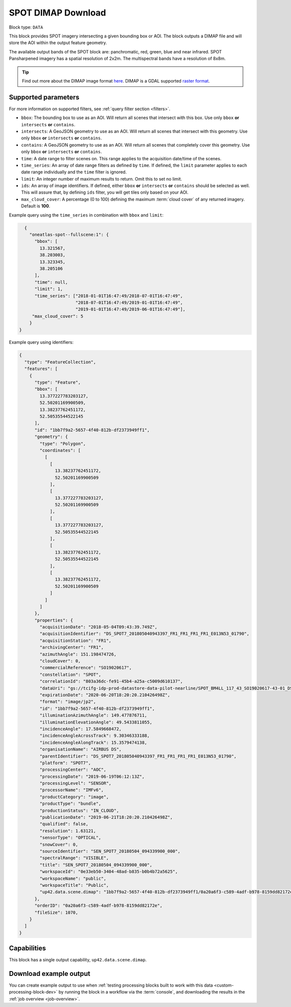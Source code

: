 .. meta::
   :description: UP42 data blocks: SPOT 6/7 block description
   :keywords: SPOT 6/7, Airbus Defense & Space, download block, block description

.. _spot-download-block:

SPOT DIMAP Download
===================

Block type: ``DATA``

This block provides SPOT imagery intersecting a given bounding box or AOI. The block outputs a DIMAP file and will store the AOI within the output feature geometry.

The available output bands of the SPOT block are: panchromatic, red, green, blue and near infrared. SPOT Pansharpened imagery has a spatial resolution of 2x2m. The multispectral bands have a resolution of 8x8m.

.. tip::

	Find out more about the DIMAP image format `here <https://www.intelligence-airbusds.com/en/8722-the-dimap-format>`_. DIMAP is a GDAL supported `raster format <https://gdal.org/drivers/raster/dimap.html>`_.

Supported parameters
--------------------

For more information on supported filters, see :ref:`query filter section  <filters>`.

* ``bbox``: The bounding box to use as an AOI. Will return all scenes that intersect with this box. Use only ``bbox``
  **or** ``intersects`` **or** ``contains``.
* ``intersects``: A GeoJSON geometry to use as an AOI. Will return all scenes that intersect with this geometry. Use only ``bbox``
  **or** ``intersects`` **or** ``contains``.
* ``contains``: A GeoJSON geometry to use as an AOI. Will return all scenes that completely cover this geometry. Use only ``bbox``
  **or** ``intersects`` **or** ``contains``.
* ``time``: A date range to filter scenes on. This range applies to the acquisition date/time of the scenes.
* ``time_series``: An array of date range filters as defined by ``time``. If defined, the ``limit`` parameter applies to each date range individually and the ``time`` filter is ignored.
* ``limit``: An integer number of maximum results to return. Omit this to set no limit.
* ``ids``: An array of image identifiers. If defined, either ``bbox`` **or** ``intersects`` **or** ``contains`` should be selected as well. This will assure that, by defining ``ids`` filter, you will get tiles only based on your AOI.
* ``max_cloud_cover``: A percentage (0 to 100) defining the maximum :term:`cloud cover` of any returned imagery. Default is **100**.


Example query using the ``time_series`` in combination with ``bbox`` and  ``limit``:

.. code-block:: javascript

    {
      "oneatlas-spot--fullscene:1": {
        "bbox": [
          13.321567,
          38.203003,
          13.323345,
          38.205106
        ],
        "time": null,
        "limit": 1,
        "time_series": ["2018-01-01T16:47:49/2018-07-01T16:47:49",
                        "2018-07-01T16:47:49/2019-01-01T16:47:49",
                        "2019-01-01T16:47:49/2019-06-01T16:47:49"],
       "max_cloud_cover": 5
      }
  }

Example query using identifiers:

.. code-block:: javascript

    {
      "type": "FeatureCollection",
      "features": [
        {
          "type": "Feature",
          "bbox": [
            13.377227783203127,
            52.50201169900509,
            13.38237762451172,
            52.50535544522145
          ],
          "id": "1bb7f9a2-5657-4f40-812b-df2373949ff1",
          "geometry": {
            "type": "Polygon",
            "coordinates": [
              [
                [
                  13.38237762451172,
                  52.50201169900509
                ],
                [
                  13.377227783203127,
                  52.50201169900509
                ],
                [
                  13.377227783203127,
                  52.50535544522145
                ],
                [
                  13.38237762451172,
                  52.50535544522145
                ],
                [
                  13.38237762451172,
                  52.50201169900509
                ]
              ]
            ]
          },
          "properties": {
            "acquisitionDate": "2018-05-04T09:43:39.749Z",
            "acquisitionIdentifier": "DS_SPOT7_201805040943397_FR1_FR1_FR1_FR1_E013N53_01790",
            "acquisitionStation": "FR1",
            "archivingCenter": "FR1",
            "azimuthAngle": 151.198474726,
            "cloudCover": 0,
            "commercialReference": "SO19020617",
            "constellation": "SPOT",
            "correlationId": "803a36dc-fe91-45b4-a25a-c5009d610137",
            "dataUri": "gs://tcifg-idp-prod-datastore-data-pilot-nearline/SPOT_BM4LL_117_43_SO19020617-43-01_DS_SPOT7_201805040943397_FR1_FR1_FR1_FR1_E013N53_01790.zip",
            "expirationDate": "2020-06-20T18:20:20.210426498Z",
            "format": "image/jp2",
            "id": "1bb7f9a2-5657-4f40-812b-df2373949ff1",
            "illuminationAzimuthAngle": 149.477876711,
            "illuminationElevationAngle": 49.5433811055,
            "incidenceAngle": 17.5849668472,
            "incidenceAngleAcrossTrack": 9.30346333188,
            "incidenceAngleAlongTrack": 15.3579474138,
            "organisationName": "AIRBUS DS",
            "parentIdentifier": "DS_SPOT7_201805040943397_FR1_FR1_FR1_FR1_E013N53_01790",
            "platform": "SPOT7",
            "processingCenter": "AOC",
            "processingDate": "2019-06-19T06:12:13Z",
            "processingLevel": "SENSOR",
            "processorName": "IMFv6",
            "productCategory": "image",
            "productType": "bundle",
            "productionStatus": "IN_CLOUD",
            "publicationDate": "2019-06-21T18:20:20.210426498Z",
            "qualified": false,
            "resolution": 1.63121,
            "sensorType": "OPTICAL",
            "snowCover": 0,
            "sourceIdentifier": "SEN_SPOT7_20180504_094339900_000",
            "spectralRange": "VISIBLE",
            "title": "SEN_SPOT7_20180504_094339900_000",
            "workspaceId": "0e33eb50-3404-48ad-b835-b0b4b72a5625",
            "workspaceName": "public",
            "workspaceTitle": "Public",
            "up42.data.scene.dimap": "1bb7f9a2-5657-4f40-812b-df2373949ff1/0a20a6f3-c589-4adf-b978-8159dd82172e"
          },
          "orderID": "0a20a6f3-c589-4adf-b978-8159dd82172e",
          "fileSize": 1070,
        }
      ]
    }

Capabilities
------------

This block has a single output capability, ``up42.data.scene.dimap``.

Download example output
-----------------------

You can create example output to use when :ref:`testing processing
blocks built to work with this data <custom-processing-block-dev>` by
running the block in a workflow via the :term:`console`, and
downloading the results in the :ref:`job overview <job-overview>`.
